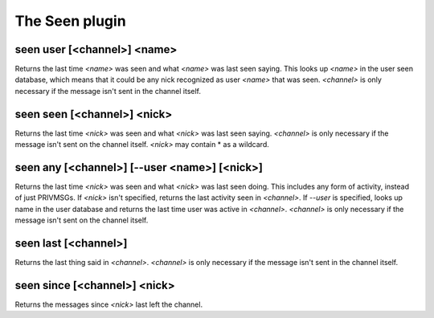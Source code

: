 
.. _plugin-seen:

The Seen plugin
===============

.. _command-seen-user:

seen user [<channel>] <name>
^^^^^^^^^^^^^^^^^^^^^^^^^^^^

Returns the last time *<name>* was seen and what *<name>* was last seen
saying. This looks up *<name>* in the user seen database, which means
that it could be any nick recognized as user *<name>* that was seen.
*<channel>* is only necessary if the message isn't sent in the channel
itself.

.. _command-seen-seen:

seen seen [<channel>] <nick>
^^^^^^^^^^^^^^^^^^^^^^^^^^^^

Returns the last time *<nick>* was seen and what *<nick>* was last seen
saying. *<channel>* is only necessary if the message isn't sent on the
channel itself. *<nick>* may contain * as a wildcard.

.. _command-seen-any:

seen any [<channel>] [--user <name>] [<nick>]
^^^^^^^^^^^^^^^^^^^^^^^^^^^^^^^^^^^^^^^^^^^^^

Returns the last time *<nick>* was seen and what *<nick>* was last seen
doing. This includes any form of activity, instead of just PRIVMSGs.
If *<nick>* isn't specified, returns the last activity seen in
*<channel>*. If *--user* is specified, looks up name in the user database
and returns the last time user was active in *<channel>*. *<channel>* is
only necessary if the message isn't sent on the channel itself.

.. _command-seen-last:

seen last [<channel>]
^^^^^^^^^^^^^^^^^^^^^

Returns the last thing said in *<channel>*. *<channel>* is only necessary
if the message isn't sent in the channel itself.

.. _command-seen-since:

seen since [<channel>] <nick>
^^^^^^^^^^^^^^^^^^^^^^^^^^^^^

Returns the messages since *<nick>* last left the channel.


